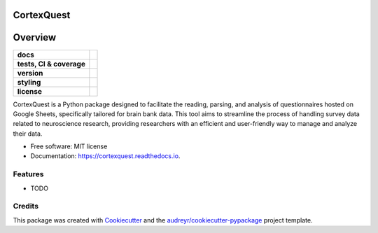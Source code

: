 ===========
CortexQuest
===========

========
Overview
========
.. list-table::
    :stub-columns: 1

    * - docs
      - |docs|
    * - tests, CI & coverage
      - |github-actions| |codecov| |codacy|
    * - version
      - |pypi| |python|
    * - styling
      - |black| |isort| |flake8| |pre-commit|
    * - license
      - |license|

.. |docs| image:: https://readthedocs.org/projects/cortexquest/badge/?version=latest
    :target: https://readthedocs.org/projects/cortexquest/
    :alt: Documentation Status

.. |github-actions| image:: https://github.com/GalKepler/cortexquest/actions/workflows/github-actions.yml/badge.svg
    :alt: GitHub Actions Build Status
    :target: https://github.com/GalKepler/cortexquest/actions

.. |codecov| image:: https://codecov.io/github/GalKepler/cortexquest/graph/badge.svg?token=LO5CH471O4
    :alt: Coverage Status
    :target: https://app.codecov.io/github/GalKepler/cortexquest

.. |codacy| image:: https://app.codacy.com/project/badge/Grade/7fe5b4cb103d4100bf00603c913b9ac1
    :target: https://app.codacy.com/gh/GalKepler/CortexQuest/dashboard?utm_source=gh&utm_medium=referral&utm_content=&utm_campaign=Badge_grade
    :alt: Code Quality

.. |pypi| image:: https://img.shields.io/pypi/v/neuroflow-yalab.svg
        :target: https://pypi.python.org/pypi/neuroflow-yalab

.. |python| image:: https://img.shields.io/pypi/pyversions/neuroflow-yalab
        :target: https://www.python.org

.. |license| image:: https://img.shields.io/github/license/GalKepler/CortexQuest.svg
        :target: https://opensource.org/license/mit
        :alt: License

.. |black| image:: https://img.shields.io/badge/formatter-black-000000.svg
      :target: https://github.com/psf/black

.. |isort| image:: https://img.shields.io/badge/imports-isort-%231674b1.svg
        :target: https://pycqa.github.io/isort/

.. |flake8| image:: https://img.shields.io/badge/style-flake8-000000.svg
        :target: https://flake8.pycqa.org/en/latest/

.. |pre-commit| image:: https://img.shields.io/badge/pre--commit-enabled-brightgreen?logo=pre-commit&logoColor=white
        :target: https://github.com/pre-commit/pre-commit

CortexQuest is a Python package designed to facilitate the reading, parsing, and analysis of questionnaires hosted on Google Sheets, specifically tailored for brain bank data. This tool aims to streamline the process of handling survey data related to neuroscience research, providing researchers with an efficient and user-friendly way to manage and analyze their data.


* Free software: MIT license
* Documentation: https://cortexquest.readthedocs.io.


Features
--------

* TODO

Credits
-------

This package was created with Cookiecutter_ and the `audreyr/cookiecutter-pypackage`_ project template.

.. _Cookiecutter: https://github.com/audreyr/cookiecutter
.. _`audreyr/cookiecutter-pypackage`: https://github.com/audreyr/cookiecutter-pypackage
